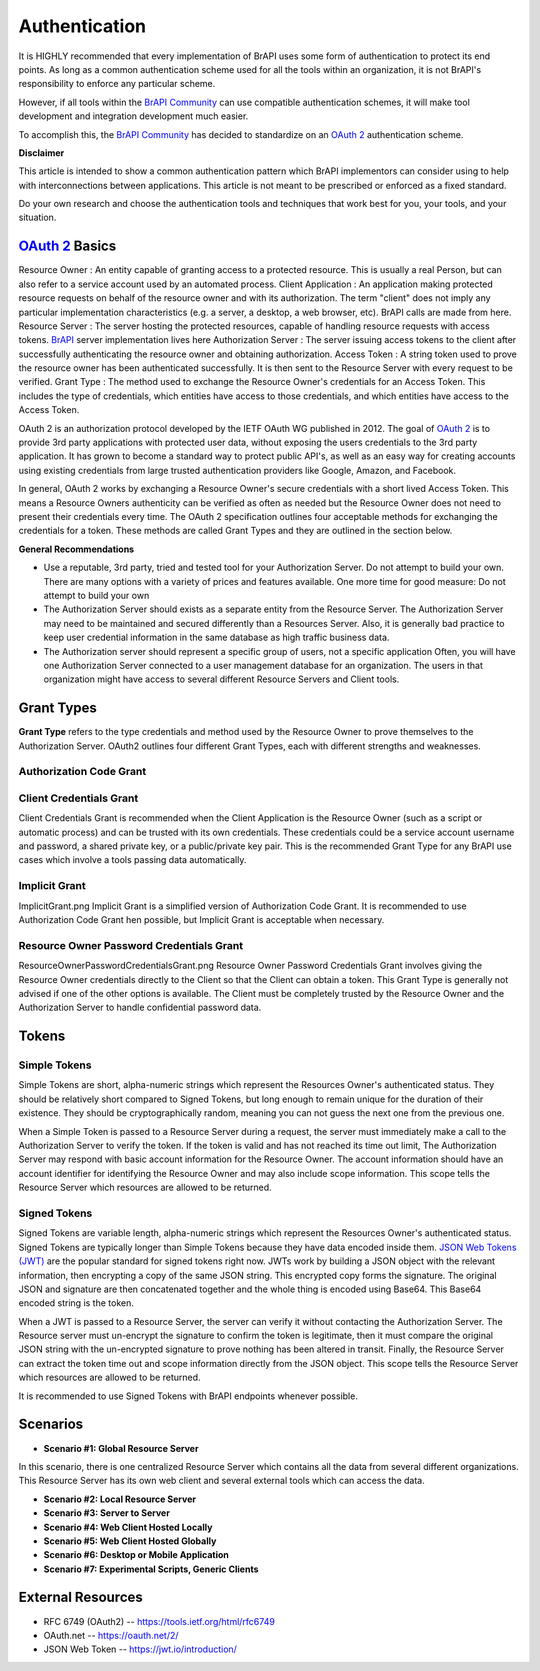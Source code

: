 Authentication
==============

It is HIGHLY recommended that every implementation of BrAPI uses some
form of authentication to protect its end points. As long as a common
authentication scheme used for all the tools within an organization, it
is not BrAPI's responsibility to enforce any particular scheme.

However, if all tools within the `BrAPI Community <BrAPI_Community>`__
can use compatible authentication schemes, it will make tool development
and integration development much easier.

To accomplish this, the `BrAPI Community <BrAPI_Community>`__ has
decided to standardize on an `OAuth
2 <https://tools.ietf.org/html/rfc6749>`__ authentication scheme.

**Disclaimer**

This article is intended to show a common authentication pattern which
BrAPI implementors can consider using to help with interconnections
between applications. This article is not meant to be prescribed or
enforced as a fixed standard.

Do your own research and choose the authentication tools and techniques
that work best for you, your tools, and your situation.

.. _oauth_2_basics:

`OAuth 2 <https://tools.ietf.org/html/rfc6749>`__ Basics
--------------------------------------------------------

Resource Owner : An entity capable of granting access to a protected resource. This is usually a real Person, but can also refer to a service account used by an automated process.
Client Application : An application making protected resource requests on behalf of the resource owner and with its authorization. The term "client" does not imply any particular implementation characteristics (e.g. a server, a desktop, a web browser, etc). BrAPI calls are made from here.
Resource Server : The server hosting the protected resources, capable of handling resource requests with access tokens. `BrAPI <BrAPI>`__ server implementation lives here
Authorization Server : The server issuing access tokens to the client after successfully authenticating the resource owner and obtaining authorization.
Access Token : A string token used to prove the resource owner has been authenticated successfully. It is then sent to the Resource Server with every request to be verified.
Grant Type : The method used to exchange the Resource Owner's credentials for an Access Token. This includes the type of credentials, which entities have access to those credentials, and which entities have access to the Access Token.

OAuth 2 is an authorization protocol developed by the IETF OAuth WG
published in 2012. The goal of `OAuth
2 <https://tools.ietf.org/html/rfc6749>`__ is to provide 3rd party
applications with protected user data, without exposing the users
credentials to the 3rd party application. It has grown to become a
standard way to protect public API's, as well as an easy way for
creating accounts using existing credentials from large trusted
authentication providers like Google, Amazon, and Facebook.

In general, OAuth 2 works by exchanging a Resource Owner's secure
credentials with a short lived Access Token. This means a Resource
Owners authenticity can be verified as often as needed but the Resource
Owner does not need to present their credentials every time. The OAuth 2
specification outlines four acceptable methods for exchanging the
credentials for a token. These methods are called Grant Types and they
are outlined in the section below.

**General Recommendations**

-  Use a reputable, 3rd party, tried and tested tool for your
   Authorization Server.
   Do not attempt to build your own. There are many options with a
   variety of prices and features available. One more time for good
   measure: Do not attempt to build your own

-  The Authorization Server should exists as a separate entity from the
   Resource Server.
   The Authorization Server may need to be maintained and secured
   differently than a Resources Server. Also, it is generally bad
   practice to keep user credential information in the same database as
   high traffic business data.

-  The Authorization server should represent a specific group of users,
   not a specific application
   Often, you will have one Authorization Server connected to a user
   management database for an organization. The users in that
   organization might have access to several different Resource Servers
   and Client tools.

.. _grant_types:

Grant Types
-----------

**Grant Type** refers to the type credentials and method used by the
Resource Owner to prove themselves to the Authorization Server. OAuth2
outlines four different Grant Types, each with different strengths and
weaknesses.

.. _authorization_code_grant:

Authorization Code Grant
^^^^^^^^^^^^^^^^^^^^^^^^

.. image:: images/OAuth_Authorization_Code_Grant.png
   :width: 800
   :alt: Authorization Code Grant

  Authorization Code Grant is recommended
  when the Resource Owner is a real person and the Client Application
  can not be trusted with the Resource Owners credentials, such as a web
  application. This is the recommended Grant Type for most BrAPI use
  cases which involve a user retrieving data.

.. _client_credentials_grant:

Client Credentials Grant
^^^^^^^^^^^^^^^^^^^^^^^^

.. image:: images/OAuth_Client_Credentials_Grant.png
   :width: 800
   :alt: Client Credentials Grant

| Client Credentials Grant is recommended
  when the Client Application is the Resource Owner (such as a script or
  automatic process) and can be trusted with its own credentials. These
  credentials could be a service account username and password, a shared
  private key, or a public/private key pair. This is the recommended
  Grant Type for any BrAPI use cases which involve a tools passing data
  automatically.

.. _implicit_grant:

Implicit Grant
^^^^^^^^^^^^^^

.. image:: images/OAuth_Implicit_Grant.png
   :width: 800
   :alt: Implicit Grant

| ImplicitGrant.png Implicit Grant is a simplified version of
  Authorization Code Grant. It is recommended to use Authorization Code
  Grant hen possible, but Implicit Grant is acceptable when necessary.

.. _resource_owner_password_credentials_grant:

Resource Owner Password Credentials Grant
^^^^^^^^^^^^^^^^^^^^^^^^^^^^^^^^^^^^^^^^^

.. image:: images/OAuth_Resource_Owner_Password_Credentials_Grant.png
   :width: 800
   :alt: Resource Owner Password Credentials Grant

| ResourceOwnerPasswordCredentialsGrant.png Resource Owner Password
  Credentials Grant involves giving the Resource Owner credentials
  directly to the Client so that the Client can obtain a token. This
  Grant Type is generally not advised if one of the other options is
  available. The Client must be completely trusted by the Resource Owner
  and the Authorization Server to handle confidential password data.

Tokens
------

.. _simple_tokens:

Simple Tokens
^^^^^^^^^^^^^

Simple Tokens are short, alpha-numeric strings which represent the
Resources Owner's authenticated status. They should be relatively short
compared to Signed Tokens, but long enough to remain unique for the
duration of their existence. They should be cryptographically random,
meaning you can not guess the next one from the previous one.

When a Simple Token is passed to a Resource Server during a request, the
server must immediately make a call to the Authorization Server to
verify the token. If the token is valid and has not reached its time out
limit, The Authorization Server may respond with basic account
information for the Resource Owner. The account information should have
an account identifier for identifying the Resource Owner and may also
include scope information. This scope tells the Resource Server which
resources are allowed to be returned.

.. _signed_tokens:

Signed Tokens
^^^^^^^^^^^^^

Signed Tokens are variable length, alpha-numeric strings which represent
the Resources Owner's authenticated status. Signed Tokens are typically
longer than Simple Tokens because they have data encoded inside them.
`JSON Web Tokens (JWT) <https://jwt.io/introduction/>`__ are the popular
standard for signed tokens right now. JWTs work by building a JSON
object with the relevant information, then encrypting a copy of the same
JSON string. This encrypted copy forms the signature. The original JSON
and signature are then concatenated together and the whole thing is
encoded using Base64. This Base64 encoded string is the token.

When a JWT is passed to a Resource Server, the server can verify it
without contacting the Authorization Server. The Resource server must
un-encrypt the signature to confirm the token is legitimate, then it
must compare the original JSON string with the un-encrypted signature to
prove nothing has been altered in transit. Finally, the Resource Server
can extract the token time out and scope information directly from the
JSON object. This scope tells the Resource Server which resources are
allowed to be returned.

It is recommended to use Signed Tokens with BrAPI endpoints whenever
possible.

Scenarios
---------

.. _scenario_1_global_resource_server:

- **Scenario #1: Global Resource Server**

|  In this scenario, there is one centralized Resource Server which
   contains all the data from several different organizations. This
   Resource Server has its own web client and several external tools which
   can access the data.


- **Scenario #2: Local Resource Server**

- **Scenario #3: Server to Server**

- **Scenario #4: Web Client Hosted Locally**

- **Scenario #5: Web Client Hosted Globally**

- **Scenario #6: Desktop or Mobile Application**

- **Scenario #7: Experimental Scripts, Generic Clients**

.. _auth_external_resources:

External Resources
------------------

-  RFC 6749 (OAuth2) -- https://tools.ietf.org/html/rfc6749
-  OAuth.net -- https://oauth.net/2/
-  JSON Web Token -- https://jwt.io/introduction/
